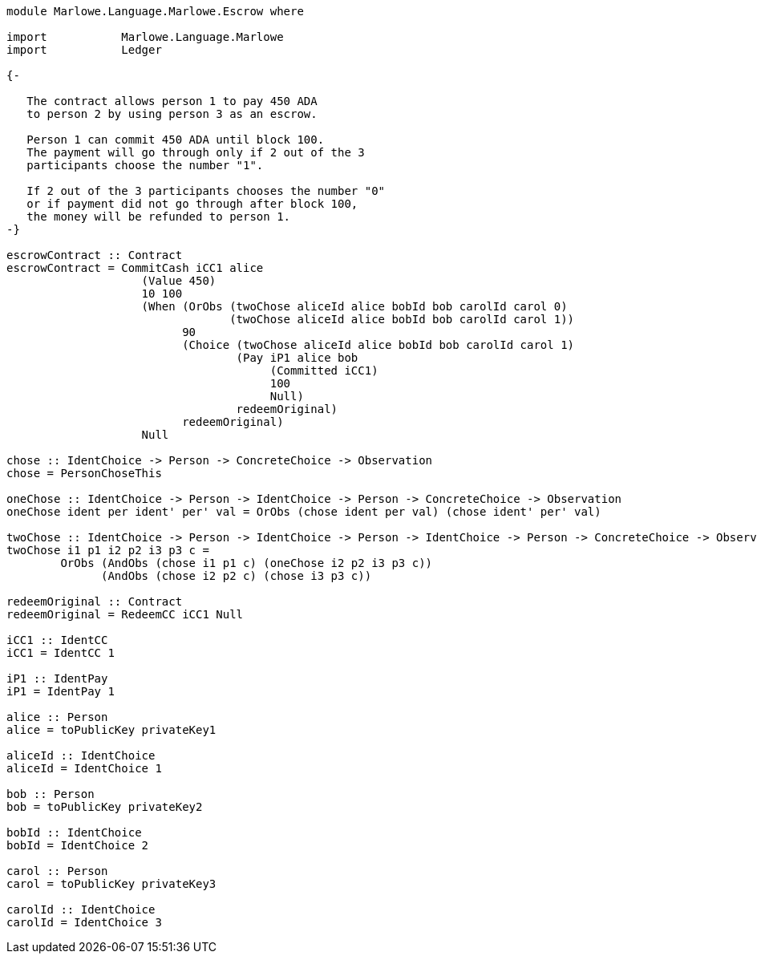 [source,haskell]
----
module Marlowe.Language.Marlowe.Escrow where

import           Marlowe.Language.Marlowe
import           Ledger

{-

   The contract allows person 1 to pay 450 ADA
   to person 2 by using person 3 as an escrow.

   Person 1 can commit 450 ADA until block 100.
   The payment will go through only if 2 out of the 3
   participants choose the number "1".

   If 2 out of the 3 participants chooses the number "0"
   or if payment did not go through after block 100,
   the money will be refunded to person 1.
-}

escrowContract :: Contract
escrowContract = CommitCash iCC1 alice
                    (Value 450)
                    10 100
                    (When (OrObs (twoChose aliceId alice bobId bob carolId carol 0)
                                 (twoChose aliceId alice bobId bob carolId carol 1))
                          90
                          (Choice (twoChose aliceId alice bobId bob carolId carol 1)
                                  (Pay iP1 alice bob
                                       (Committed iCC1)
                                       100
                                       Null)
                                  redeemOriginal)
                          redeemOriginal)
                    Null

chose :: IdentChoice -> Person -> ConcreteChoice -> Observation
chose = PersonChoseThis

oneChose :: IdentChoice -> Person -> IdentChoice -> Person -> ConcreteChoice -> Observation
oneChose ident per ident' per' val = OrObs (chose ident per val) (chose ident' per' val)

twoChose :: IdentChoice -> Person -> IdentChoice -> Person -> IdentChoice -> Person -> ConcreteChoice -> Observation
twoChose i1 p1 i2 p2 i3 p3 c =
        OrObs (AndObs (chose i1 p1 c) (oneChose i2 p2 i3 p3 c))
              (AndObs (chose i2 p2 c) (chose i3 p3 c))

redeemOriginal :: Contract
redeemOriginal = RedeemCC iCC1 Null

iCC1 :: IdentCC
iCC1 = IdentCC 1

iP1 :: IdentPay
iP1 = IdentPay 1

alice :: Person
alice = toPublicKey privateKey1

aliceId :: IdentChoice
aliceId = IdentChoice 1

bob :: Person
bob = toPublicKey privateKey2

bobId :: IdentChoice
bobId = IdentChoice 2

carol :: Person
carol = toPublicKey privateKey3

carolId :: IdentChoice
carolId = IdentChoice 3
----
